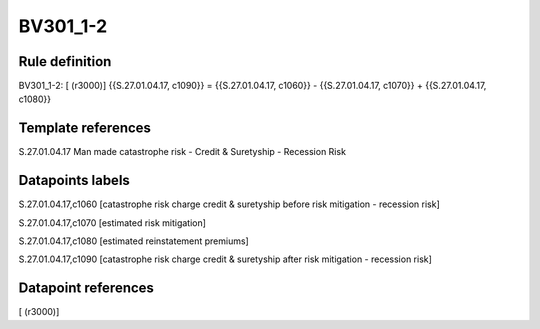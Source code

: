=========
BV301_1-2
=========

Rule definition
---------------

BV301_1-2: [ (r3000)] {{S.27.01.04.17, c1090}} = {{S.27.01.04.17, c1060}} - {{S.27.01.04.17, c1070}} + {{S.27.01.04.17, c1080}}


Template references
-------------------

S.27.01.04.17 Man made catastrophe risk - Credit & Suretyship - Recession Risk


Datapoints labels
-----------------

S.27.01.04.17,c1060 [catastrophe risk charge credit & suretyship before risk mitigation - recession risk]

S.27.01.04.17,c1070 [estimated risk mitigation]

S.27.01.04.17,c1080 [estimated reinstatement premiums]

S.27.01.04.17,c1090 [catastrophe risk charge credit & suretyship after risk mitigation - recession risk]



Datapoint references
--------------------

[ (r3000)]